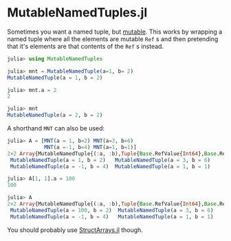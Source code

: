 * MutableNamedTuples.jl

Sometimes you want a named tuple, but [[https://discourse.julialang.org/t/alternative-to-mutable-named-tuple/38375][mutable]]. This works by wrapping
a named tuple where all the elements are mutable ~Ref~ s  and then
pretending that it's elements are that contents of the ~Ref~ s  instead.

#+BEGIN_SRC julia
julia> using MutableNamedTuples

julia> mnt = MutableNamedTuple(a=1, b= 2)
MutableNamedTuple(a = 1, b = 2)

julia> mnt.a = 2
2

julia> mnt
MutableNamedTuple(a = 2, b = 2)
#+END_SRC

A shorthand ~MNT~ can also be used:

#+BEGIN_SRC julia
julia> A = [MNT(a = 1, b=2) MNT(a=3, b=6)
            MNT(a =-1, b=4) MNT(a=1, b=1)]
2×2 Array{MutableNamedTuple{(:a, :b),Tuple{Base.RefValue{Int64},Base.RefValue{Int64}}},2}:
 MutableNamedTuple(a = 1, b = 2)   MutableNamedTuple(a = 3, b = 6)
 MutableNamedTuple(a = -1, b = 4)  MutableNamedTuple(a = 1, b = 1)

julia> A[1, 1].a = 100
100

julia> A
2×2 Array{MutableNamedTuple{(:a, :b),Tuple{Base.RefValue{Int64},Base.RefValue{Int64}}},2}:
 MutableNamedTuple(a = 100, b = 2)  MutableNamedTuple(a = 3, b = 6)
 MutableNamedTuple(a = -1, b = 4)   MutableNamedTuple(a = 1, b = 1)   
#+END_SRC

You should probably use [[https://github.com/JuliaArrays/StructArrays.jl][StructArrays.jl]] though.
